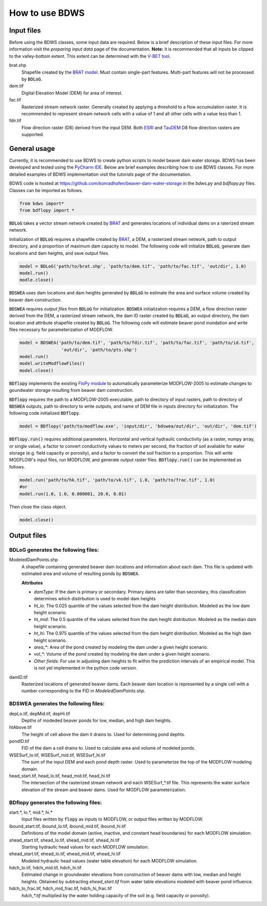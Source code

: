 How to use BDWS
===============

Input files
-----------

Before using the BDWS classes, some input data are required. Below is a brief description of these input files.
For more information visit the `preparing input data` page of the documentation. **Note:** it is recommended that all
inputs be clipped to the valley-bottom extent. This extent can be determined with the
`V-BET tool <http://etal.joewheaton.org/nhd-network-builder-and-vbet>`_.

brat.shp
    Shapefile created by the `BRAT model <http://brat.joewheaton.org>`_. Must contain single-part features. Multi-part features will not be processed by :code:`BDLoG`.

dem.tif
    Digital Elevation Model (DEM) for area of interest.

fac.tif
    Rasterized stream network raster. Generally created by applying a threshold to a flow accumulation raster. It is recommended to represent stream network cells with a value of 1 and all other cells with a value less than 1.

fdir.tif
    Flow direction raster (D8) derived from the input DEM. Both `ESRI <http://pro.arcgis.com/en/pro-app/tool-reference/spatial-analyst/flow-direction.htm>`_ and `TauDEM <http://hydrology.usu.edu/taudem/taudem5/help/D8FlowDirections.html>`_ D8 flow direction rasters are supported.


General usage
-------------

Currently, it is recommended to use BDWS to create python scripts to model beaver dam water storage.
BDWS has been developed and tested using the `PyCharm IDE <https://www.jetbrains.com/pycharm/>`_.
Below are brief examples describing how to use BDWS classes. For more detailed examples of BDWS
implementation visit the `tutorials` page of the documentation.

BDWS code is hosted at https://github.com/konradhafen/beaver-dam-water-storage in the `bdws.py` and `bdflopy.py` files.
Classes can be imported as follows.

.. code-block:: python

    from bdws import*
    from bdflopy import *

:code:`BDLoG` takes a vector stream network created by `BRAT <http://brat.joewheaton.org>`_ and generates
locations of individual dams on a raterized stream network.

Initialization of :code:`BDLoG` requires a shapefile created by `BRAT <http://brat.joewheaton.org>`_,
a DEM, a rasterized stream network, path to output directory, and a proportion of maximum
dam capacity to model. The following code will initialize :code:`BDLoG`, generate dam locations
and dam heights, and save output files.

.. code-block:: python

    model = BDLoG('path/to/brat.shp', 'path/to/dem.tif', 'path/to/fac.tif', 'out/dir', 1.0)
    model.run()
    modle.close()

:code:`BDSWEA` uses dam locations and dam heights generated by :code:`BDLoG` to estimate the area and surface volume
created by beaver dam construction.

:code:`BDSWEA` requires `output files` from :code:`BDLoG` for initialization. :code:`BDSWEA` initialization requires
a DEM, a flow direction raster derived from the DEM, a rasterized stream network, the dam ID raster created by
:code:`BDLoG`, an output directory, the dam location and attribute shapefile created by :code:`BDLoG`. The following
code will estimate beaver pond inundation and write files necessary for parameterization of MODFLOW.

.. code-block:: python

    model = BDSWEA('path/to/dem.tif', 'path/to/fdir.tif', 'path/to/fac.tif', 'path/to/id.tif',
                    'out/dir', 'path/to/pts.shp')
    model.run()
    model.writeModflowFiles()
    model.close()

:code:`BDflopy` implements the existing `FloPy module <https://modflowpy.github.io/flopydoc/>`_ to automatically
parameterize MODFLOW-2005 to estimate changes to goundwater storage resulting from beaver dam construction.

:code:`BDflopy` requires the path to a MODFLOW-2005 executable, path to directory of input rasters, path to directory
of :code:`BDSWEA` outputs, path to directory to write outputs, and name of DEM file in inputs directory for initialization.
The following code initialized :code:`BDflopy`.

.. code-block:: python

    model = BDflopy('path/to/modflow.exe', 'input/dir', 'bdswea/out/dir', 'out/dir', 'dem.tif')

:code:`BDflopy.run()` requires additional parameters. Horizontal and vertical hydraulic conductivity (as a raster,
numpy array, or single value), a factor to convert conductivity values to meters per second, the fraction of soil
available for water storage (e.g. field capacity or porosity), and a factor to convert the soil fraction to a proportion.
This will write MODFLOW's input files, run MODFLOW, and generate output raster files.
:code:`BDflopy.run()` can be implemented as follows.

.. code-block:: python

    model.run('path/to/hk.tif', 'path/to/vk.tif', 1.0, 'path/to/frac.tif', 1.0)
    #or
    model.run(1.0, 1.0, 0.000001, 20.0, 0.01)

Then close the class object.

.. code-block:: python

    model.close()

Output files
------------

BDLoG generates the following files:
~~~~~~~~~~~~~~~~~~~~~~~~~~~~~~~~~~~~

ModeledDamPoints.shp
    A shapefile containing generated beaver dam locations and information about each dam. This file is updated with estimated area and volume of resulting ponds by :code:`BDSWEA`.

    **Attributes**

    - `damType`: If the dam is primary or secondary. Primary dams are taller than secondary, this classification determines which distirbution is used to model dam heights
    - `ht_lo`: The 0.025 quantile of the values selected from the dam height distribution. Modeled as the low dam height scenario.
    - `ht_mid`: The 0.5 quantile of the values selected from the dam height distribution. Modeled as the median dam height scenario.
    - `ht_hi`: The 0.975 quantile of the values selected from the dam height distribution. Modeled as the high dam height scenario.
    - `area_*`: Area of the pond created by modeling the dam under a given height scenario.
    - `vol_*`: Volume of the pond created by modeling the dam under a given height scenario.
    - `Other fields`: For use in adjusting dam heights to fit within the prediction intervals of an empirical model. This is not yet implemented in the python code version.

damID.tif
    Rasterized locations of generated beaver dams. Each beaver dam location is represented by a single cell with a number corresponding to the FID in `ModeledDamPoints.shp`.

BDSWEA generates the following files:
~~~~~~~~~~~~~~~~~~~~~~~~~~~~~~~~~~~~~

depLo.tif, depMid.tif, depHi.tif
    Depths of modeded beaver ponds for low, median, and high dam heights.

htAbove.tif
    The height of cell above the dam it drains to. Used for determining pond dephts.

pondID.tif
    FID of the dam a cell drains to. Used to calculate area and volume of modeled ponds.

WSESurf_lo.tif, WSESurf_mid.tif, WSESurf_hi.tif
    The sum of the input DEM and each pond depth raster. Used to parameterize the top of the MODFLOW modeling domain.

head_start.tif, head_lo.tif, head_mid.tif, head_hi.tif
    The intersection of the rasterized stream network and each WSESurf_*.tif file. This represents the water surface elevation of the stream and beaver dams. Used for MODFLOW parameterization.

BDflopy generates the following files:
~~~~~~~~~~~~~~~~~~~~~~~~~~~~~~~~~~~~~~

start.*, lo.*, mid.*, hi.*
    Input files written by :code:`flopy` as inputs to MODFLOW, or output files written by MODFLOW.

ibound_start.tif, ibound_lo.tif, ibound_mid.tif, ibound_hi.tif
    Definitions of the model domain (active, inactive, and constant head boundaries) for each MODFLOW simulation.

shead_start.tif, shead_lo.tif, shead_mid.tif, shead_hi.tif
    Starting hydraulic head values for each MODFLOW simulation.

ehead_start.tif, ehead_lo.tif, ehead_mid.tif, ehead_hi.tif
    Modeled hydraulic head values (water table elevation) for each MODFLOW simulation.

hdch_lo.tif, hdch_mid.tif, hdch_hi.tif
    Estimated change in groundwater elevations from construction of beaver dams with low, median and height heights. Obtained by subtracting `ehead_start.tif` from water table elevations modeled with beaver pond influence.

hdch_lo_frac.tif, hdch_mid_frac.tif, hdch_hi_frac.tif
    `hdch_*.tif` multiplied by the water holding capacity of the soil (e.g. field capacity or porosity).